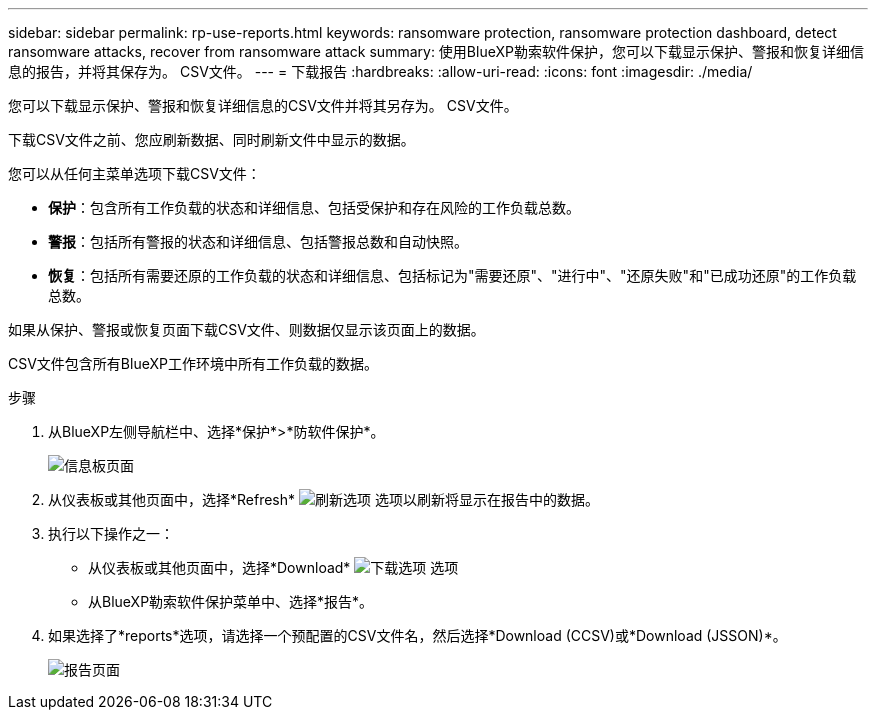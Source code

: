 ---
sidebar: sidebar 
permalink: rp-use-reports.html 
keywords: ransomware protection, ransomware protection dashboard, detect ransomware attacks, recover from ransomware attack 
summary: 使用BlueXP勒索软件保护，您可以下载显示保护、警报和恢复详细信息的报告，并将其保存为。 CSV文件。 
---
= 下载报告
:hardbreaks:
:allow-uri-read: 
:icons: font
:imagesdir: ./media/


[role="lead"]
您可以下载显示保护、警报和恢复详细信息的CSV文件并将其另存为。 CSV文件。

下载CSV文件之前、您应刷新数据、同时刷新文件中显示的数据。

您可以从任何主菜单选项下载CSV文件：

* *保护*：包含所有工作负载的状态和详细信息、包括受保护和存在风险的工作负载总数。
* *警报*：包括所有警报的状态和详细信息、包括警报总数和自动快照。
* *恢复*：包括所有需要还原的工作负载的状态和详细信息、包括标记为"需要还原"、"进行中"、"还原失败"和"已成功还原"的工作负载总数。


如果从保护、警报或恢复页面下载CSV文件、则数据仅显示该页面上的数据。

CSV文件包含所有BlueXP工作环境中所有工作负载的数据。

.步骤
. 从BlueXP左侧导航栏中、选择*保护*>*防软件保护*。
+
image:screen-dashboard.png["信息板页面"]

. 从仪表板或其他页面中，选择*Refresh* image:button-refresh.png["刷新选项"] 选项以刷新将显示在报告中的数据。
. 执行以下操作之一：
+
** 从仪表板或其他页面中，选择*Download* image:button-download.png["下载选项"] 选项
** 从BlueXP勒索软件保护菜单中、选择*报告*。


. 如果选择了*reports*选项，请选择一个预配置的CSV文件名，然后选择*Download (CCSV)或*Download (JSSON)*。
+
image:screen-reports.png["报告页面"]


